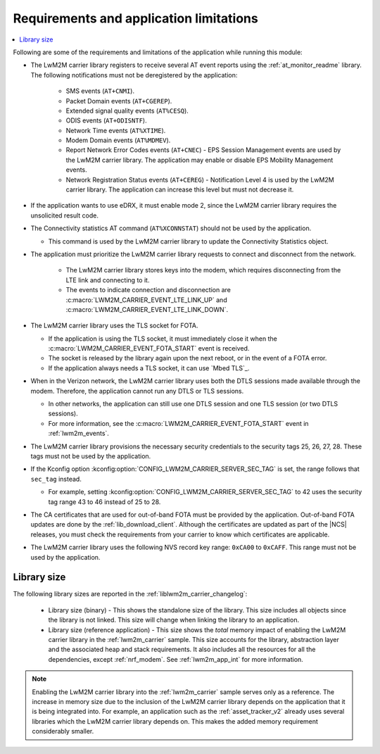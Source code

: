.. _req_appln_limitations:

Requirements and application limitations
########################################

.. contents::
   :local:
   :depth: 2

Following are some of the requirements and limitations of the application while running this module:

* The LwM2M carrier library registers to receive several AT event reports using the :ref:`at_monitor_readme` library. The following notifications must not be deregistered by the application:

   * SMS events (``AT+CNMI``).
   * Packet Domain events (``AT+CGEREP``).
   * Extended signal quality events (``AT%CESQ``).
   * ODIS events (``AT+ODISNTF``).
   * Network Time events (``AT%XTIME``).
   * Modem Domain events (``AT%MDMEV``).
   * Report Network Error Codes events (``AT+CNEC``) - EPS Session Management events are used by the LwM2M carrier library.
     The application may enable or disable EPS Mobility Management events.
   * Network Registration Status events (``AT+CEREG``) - Notification Level 4 is used by the LwM2M carrier library.
     The application can increase this level but must not decrease it.

* If the application wants to use eDRX, it must enable mode 2, since the LwM2M carrier library requires the unsolicited result code.

* The Connectivity statistics AT command (``AT%XCONNSTAT``) should not be used by the application.

  * This command is used by the LwM2M carrier library to update the Connectivity Statistics object.

* The application must prioritize the LwM2M carrier library requests to connect and disconnect from the network.

   * The LwM2M carrier library stores keys into the modem, which requires disconnecting from the LTE link and connecting to it.
   * The events to indicate connection and disconnection are :c:macro:`LWM2M_CARRIER_EVENT_LTE_LINK_UP` and :c:macro:`LWM2M_CARRIER_EVENT_LTE_LINK_DOWN`.

* The LwM2M carrier library uses the TLS socket for FOTA.

  * If the application is using the TLS socket, it must immediately close it when the :c:macro:`LWM2M_CARRIER_EVENT_FOTA_START` event is received.
  * The socket is released by the library again upon the next reboot, or in the event of a FOTA error.
  * If the application always needs a TLS socket, it can use `Mbed TLS`_.

* When in the Verizon network, the LwM2M carrier library uses both the DTLS sessions made available through the modem.
  Therefore, the application cannot run any DTLS or TLS sessions.

  * In other networks, the application can still use one DTLS session and one TLS session (or two DTLS sessions).
  * For more information, see the :c:macro:`LWM2M_CARRIER_EVENT_FOTA_START` event in :ref:`lwm2m_events`.

* The LwM2M carrier library provisions the necessary security credentials to the security tags 25, 26, 27, 28.
  These tags must not be used by the application.
* If the Kconfig option :kconfig:option:`CONFIG_LWM2M_CARRIER_SERVER_SEC_TAG` is set, the range follows that ``sec_tag`` instead.

  * For example, setting :kconfig:option:`CONFIG_LWM2M_CARRIER_SERVER_SEC_TAG` to 42 uses the security tag range 43 to 46 instead of 25 to 28.

* The CA certificates that are used for out-of-band FOTA must be provided by the application.
  Out-of-band FOTA updates are done by the :ref:`lib_download_client`.
  Although the certificates are updated as part of the |NCS| releases, you must check the requirements from your carrier to know which certificates are applicable.

* The LwM2M carrier library uses the following NVS record key range: ``0xCA00`` to ``0xCAFF``.
  This range must not be used by the application.


.. _lwm2m_lib_size:

Library size
************

The following library sizes are reported in the :ref:`liblwm2m_carrier_changelog`:

 * Library size (binary) - This shows the standalone size of the library.
   This size includes all objects since the library is not linked.
   This size will change when linking the library to an application.
 * Library size (reference application) - This size shows the *total* memory impact of enabling the LwM2M carrier library in the :ref:`lwm2m_carrier` sample.
   This size accounts for the library, abstraction layer and the associated heap and stack requirements.
   It also includes all the resources for all the dependencies, except :ref:`nrf_modem`.
   See :ref:`lwm2m_app_int` for more information.

.. note::

   Enabling the LwM2M carrier library into the :ref:`lwm2m_carrier` sample serves only as a reference.
   The increase in memory size due to the inclusion of the LwM2M carrier library depends on the application that it is being integrated into.
   For example, an application such as the :ref:`asset_tracker_v2` already uses several libraries which the LwM2M carrier library depends on.
   This makes the added memory requirement considerably smaller.
